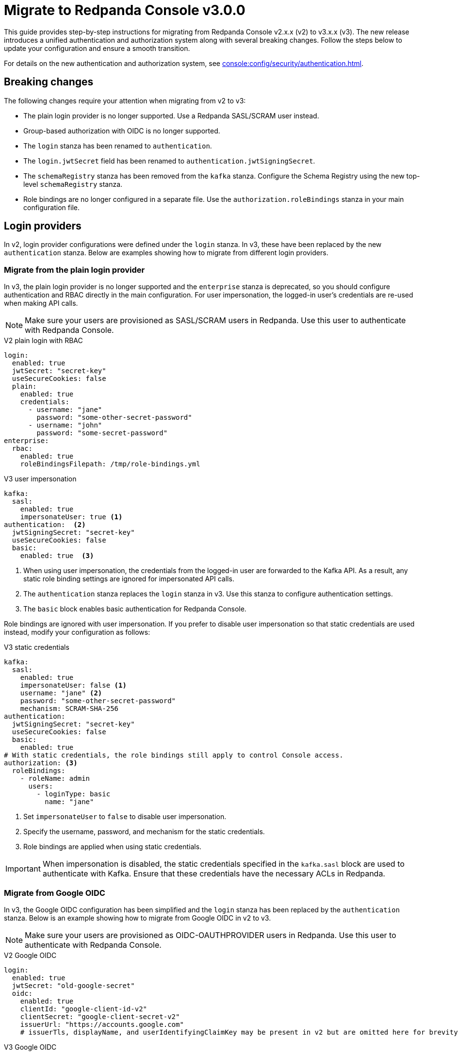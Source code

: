 = Migrate to Redpanda Console v3.0.0

This guide provides step-by-step instructions for migrating from Redpanda Console v2.x.x (v2) to v3.x.x (v3). The new release introduces a unified authentication and authorization system along with several breaking changes. Follow the steps below to update your configuration and ensure a smooth transition.

For details on the new authentication and authorization system, see xref:console:config/security/authentication.adoc[].

== Breaking changes

The following changes require your attention when migrating from v2 to v3:

* The plain login provider is no longer supported. Use a Redpanda SASL/SCRAM user instead.
* Group-based authorization with OIDC is no longer supported.
* The `login` stanza has been renamed to `authentication`.
* The `login.jwtSecret` field has been renamed to `authentication.jwtSigningSecret`.
* The `schemaRegistry` stanza has been removed from the `kafka` stanza. Configure the Schema Registry using the new top-level `schemaRegistry` stanza.
* Role bindings are no longer configured in a separate file. Use the `authorization.roleBindings` stanza in your main configuration file.

== Login providers

In v2, login provider configurations were defined under the `login` stanza. In v3, these have been replaced by the new `authentication` stanza. Below are examples showing how to migrate from different login providers.

=== Migrate from the plain login provider

In v3, the plain login provider is no longer supported and the `enterprise` stanza is deprecated, so you should configure authentication and RBAC directly in the main configuration. For user impersonation, the logged-in user's credentials are re-used when making API calls.

NOTE: Make sure your users are provisioned as SASL/SCRAM users in Redpanda. Use this user to authenticate with Redpanda Console.

[.side-by-side]
--
.V2 plain login with RBAC
[source,yaml]
----
login:
  enabled: true
  jwtSecret: "secret-key"
  useSecureCookies: false
  plain:
    enabled: true
    credentials:
      - username: "jane"
        password: "some-other-secret-password"
      - username: "john"
        password: "some-secret-password"
enterprise:
  rbac:
    enabled: true
    roleBindingsFilepath: /tmp/role-bindings.yml
----

.V3 user impersonation
[source,yaml]
----
kafka:
  sasl:
    enabled: true
    impersonateUser: true <1>
authentication:  <2>
  jwtSigningSecret: "secret-key"
  useSecureCookies: false
  basic:
    enabled: true  <3>
----
--
<1> When using user impersonation, the credentials from the logged-in user are forwarded to the Kafka API. As a result, any static role binding settings are ignored for impersonated API calls.
<2> The `authentication` stanza replaces the `login` stanza in v3. Use this stanza to configure authentication settings.
<3> The `basic` block enables basic authentication for Redpanda Console.

Role bindings are ignored with user impersonation. If you prefer to disable user impersonation so that static credentials are used instead, modify your configuration as follows:

.V3 static credentials
[source,yaml]
----
kafka:
  sasl:
    enabled: true
    impersonateUser: false <1>
    username: "jane" <2>
    password: "some-other-secret-password"
    mechanism: SCRAM-SHA-256
authentication:
  jwtSigningSecret: "secret-key"
  useSecureCookies: false
  basic:
    enabled: true
# With static credentials, the role bindings still apply to control Console access.
authorization: <3>
  roleBindings:
    - roleName: admin
      users:
        - loginType: basic
          name: "jane"
----

<1> Set `impersonateUser` to `false` to disable user impersonation.
<2> Specify the username, password, and mechanism for the static credentials.
<3> Role bindings are applied when using static credentials.

[IMPORTANT]
====
When impersonation is disabled, the static credentials specified in the `kafka.sasl` block are used to authenticate with Kafka. Ensure that these credentials have the necessary ACLs in Redpanda.
====

=== Migrate from Google OIDC

In v3, the Google OIDC configuration has been simplified and the `login` stanza has been replaced by the `authentication` stanza. Below is an example showing how to migrate from Google OIDC in v2 to v3.

NOTE: Make sure your users are provisioned as OIDC-OAUTHPROVIDER users in Redpanda. Use this user to authenticate with Redpanda Console.

[.side-by-side]
--
.V2 Google OIDC
[source,yaml]
----
login:
  enabled: true
  jwtSecret: "old-google-secret"
  oidc:
    enabled: true
    clientId: "google-client-id-v2"
    clientSecret: "google-client-secret-v2"
    issuerUrl: "https://accounts.google.com"
    # issuerTls, displayName, and userIdentifyingClaimKey may be present in v2 but are omitted here for brevity.
----

.V3 Google OIDC
[source,yaml]
----
kafka:
  sasl:
    enabled: true
    impersonateUser: true <1>
authentication: <2>
  jwtSigningSecret: "old-google-secret"
  useSecureCookies: true
  oidc: <3>
    enabled: true
    issuerUrl: "https://accounts.google.com"
    clientId: "google-client-id-v2"
    clientSecret: "google-client-secret-v2"
----
--
<1> When using user impersonation, the credentials from the logged-in user are forwarded to the Kafka API. As a result, any static role binding settings are ignored for impersonated API calls.
<2> The `authentication` stanza replaces the `login` stanza in v3. Use this stanza to configure authentication settings.
<3> The `oidc` block enables OIDC authentication for Redpanda Console. See xref:console:config/security/authentication.adoc[].

=== Migrate from GitHub OIDC

In v3, the GitHub OIDC configuration has been simplified and the `login` stanza has been replaced by the `authentication` stanza. Below is an example showing how to migrate from GitHub OIDC in v2 to v3.

NOTE: Make sure your users are provisioned as OIDC-OAUTHPROVIDER users in Redpanda. Use this user to authenticate with Redpanda Console.

[.side-by-side]
--
.V2 GitHub OIDC
[source,yaml]
----
login:
  enabled: true
  jwtSecret: "old-github-secret"
  github:
    enabled: true
    clientId: "github-client-id-v2"
    clientSecret: "github-client-secret-v2"
    # The directory configuration for GitHub teams was available in v2 but is no longer supported.
----

.V3 GitHub OIDC
[source,yaml]
----
kafka:
  sasl:
    enabled: true
    impersonateUser: true <1>
authentication: <2>
  jwtSigningSecret: "old-github-secret"
  useSecureCookies: true
  oidc: <3>
    enabled: true
    clientId: "github-client-id-v2"
    clientSecret: "github-client-secret-v2"
----
--
<1> When using user impersonation, the credentials from the logged-in user are forwarded to the Kafka API. As a result, any static role binding settings are ignored for impersonated API calls.
<2> The `authentication` stanza replaces the `login` stanza in v3. Use this stanza to configure authentication settings.
<3> The `oidc` block enables OIDC authentication for Redpanda Console. See xref:console:config/security/authentication.adoc[].

[IMPORTANT]
====
Redpanda Console v3 no longer supports GitHub team synchronization or group-based authorization through OIDC groups.
====

=== Migrate from Keycloak OIDC

In v3, the Keycloak OIDC configuration has been simplified and the `login` stanza has been replaced by the `authentication` stanza. Below is an example showing how to migrate from Keycloak OIDC in v2 to v3.

NOTE: Make sure your users are provisioned as OIDC-OAUTHPROVIDER users in Redpanda. Use this user to authenticate with Redpanda Console.

[.side-by-side]
--
.V2 Keycloak OIDC
[source,yaml]
----
login:
  enabled: true
  jwtSecret: "old-keycloak-secret"
  keycloak:
    enabled: true
    url: "https://keycloak.internal.company.com"
    realm: "old-realm-v2"
    clientId: "keycloak-client-id-v2"
    clientSecret: "keycloak-client-secret-v2"
    # The directory configuration for syncing Keycloak groups was included in v2 but is no longer supported.
----

.V3 Keycloak OIDC
[source,yaml]
----
kafka:
  sasl:
    enabled: true
    impersonateUser: true <1>
authentication: <2>
  jwtSigningSecret: "old-keycloak-secret"
  useSecureCookies: true
  oidc: <3>
    enabled: true
    url: "https://keycloak.internal.company.com"
    realm: "old-realm-v2"
    clientId: "keycloak-client-id-v2"
    clientSecret: "keycloak-client-secret-v2"
----
--
<1> When using user impersonation, the credentials from the logged-in user are forwarded to the Kafka API. As a result, any static role binding settings are ignored for impersonated API calls.
<2> The `authentication` stanza replaces the `login` stanza in v3. Use this stanza to configure authentication settings.
<3> The `oidc` block enables OIDC authentication for Redpanda Console. See xref:console:config/security/authentication.adoc[].

[IMPORTANT]
====
The directory configuration for group sync with Keycloak is deprecated in v3.
====

== Reconfigure Schema Registry settings

In v2, the Schema Registry configuration was nested under the `kafka` stanza. In v3, this configuration is now a top-level stanza.

[.side-by-side]
--
.V2 Schema Registry
[source,yaml]
----
kafka:
  schemaRegistry:
    enabled: true
    urls:
      - "http://schema-registry.mycompany.com:8081"
----

.V3 Schema Registry
[source,yaml]
----
schemaRegistry:
  enabled: true
  urls:
    - "http://schema-registry.mycompany.com:8081"
----
--

== Integrate role bindings

In v2, role bindings could be configured in a separate file or within the `enterprise` stanza. In v3, the `enterprise` stanza is deprecated, and role bindings must now be configured directly in your main configuration under the `authorization.roleBindings` stanza.

[.side-by-side]
--
.V2 role bindings
[source,yaml]
----
enterprise:
  rbac:
    enabled: true
    roleBindingsFilepath: "/path/to/roleBindings.yaml"
# v2: Role bindings configured in a separate file.
roleBindings:
  - roleName: admin
    metadata:
      name: Developers
      creator: John Doe
    subjects:
      - kind: user
        provider: Plain
        name: alice
----

.V3 role bindings
[source,yaml]
----
authorization:
  roleBindings:
    - roleName: admin
      users:
        - loginType: basic
          name: alice
----
--

== Validate migration

After updating your configuration, verify that:

- Users can log in using the new authentication settings.
- API calls to Kafka, Schema Registry, and the Admin API are authenticated correctly.

== Suggested reading

- xref:console:config/security/index.adoc[]
